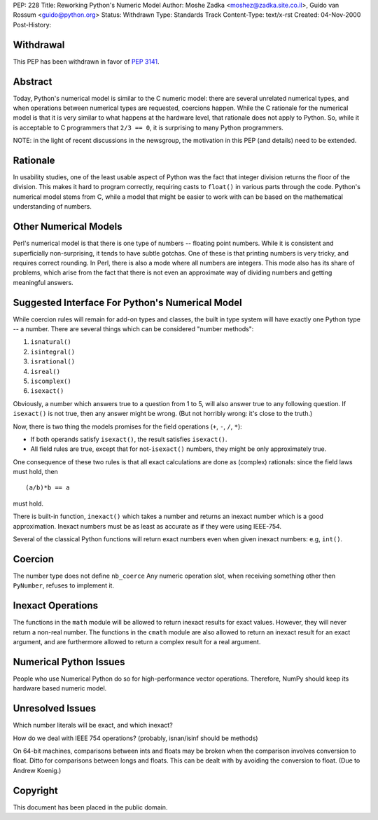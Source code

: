 PEP: 228
Title: Reworking Python's Numeric Model
Author: Moshe Zadka <moshez@zadka.site.co.il>, Guido van Rossum <guido@python.org>
Status: Withdrawn
Type: Standards Track
Content-Type: text/x-rst
Created: 04-Nov-2000
Post-History:


Withdrawal
==========

This PEP has been withdrawn in favor of :pep:`3141`.


Abstract
========

Today, Python's numerical model is similar to the C numeric model:
there are several unrelated numerical types, and when operations
between numerical types are requested, coercions happen.  While
the C rationale for the numerical model is that it is very similar
to what happens at the hardware level, that rationale does not
apply to Python.  So, while it is acceptable to C programmers that
``2/3 == 0``, it is surprising to many Python programmers.

NOTE: in the light of recent discussions in the newsgroup, the
motivation in this PEP (and details) need to be extended.


Rationale
=========

In usability studies, one of the least usable aspect of Python was
the fact that integer division returns the floor of the division.
This makes it hard to program correctly, requiring casts to
``float()`` in various parts through the code.  Python's numerical
model stems from C, while a model that might be easier to work with
can be based on the mathematical understanding of numbers.


Other Numerical Models
======================

Perl's numerical model is that there is one type of numbers --
floating point numbers.  While it is consistent and superficially
non-surprising, it tends to have subtle gotchas.  One of these is
that printing numbers is very tricky, and requires correct
rounding.  In Perl, there is also a mode where all numbers are
integers.  This mode also has its share of problems, which arise
from the fact that there is not even an approximate way of
dividing numbers and getting meaningful answers.


Suggested Interface For Python's Numerical Model
================================================

While coercion rules will remain for add-on types and classes, the
built in type system will have exactly one Python type -- a
number.  There are several things which can be considered "number
methods":

1. ``isnatural()``
2. ``isintegral()``
3. ``isrational()``
4. ``isreal()``
5. ``iscomplex()``
6. ``isexact()``

Obviously, a number which answers true to a question from 1 to 5, will
also answer true to any following question. If ``isexact()`` is not true,
then any answer might be wrong.
(But not horribly wrong: it's close to the truth.)

Now, there is two thing the models promises for the field operations
(``+``, ``-``, ``/``, ``*``):

- If both operands satisfy ``isexact()``, the result satisfies
  ``isexact()``.

- All field rules are true, except that for not-``isexact()`` numbers,
  they might be only approximately true.

One consequence of these two rules is that all exact calculations
are done as (complex) rationals: since the field laws must hold,
then ::

    (a/b)*b == a

must hold.

There is built-in function, ``inexact()`` which takes a number
and returns an inexact number which is a good approximation.
Inexact numbers must be as least as accurate as if they were
using IEEE-754.

Several of the classical Python functions will return exact numbers
even when given inexact numbers: e.g, ``int()``.


Coercion
========

The number type does not define ``nb_coerce``
Any numeric operation slot, when receiving something other then ``PyNumber``,
refuses to implement it.


Inexact Operations
==================

The functions in the ``math`` module will be allowed to return
inexact results for exact values.  However, they will never return
a non-real number.  The functions in the ``cmath`` module are also
allowed to return an inexact result for an exact argument, and are
furthermore allowed to return a complex result for a real
argument.


Numerical Python Issues
=======================

People who use Numerical Python do so for high-performance vector
operations.  Therefore, NumPy should keep its hardware based
numeric model.


Unresolved Issues
=================

Which number literals will be exact, and which inexact?

How do we deal with IEEE 754 operations? (probably, isnan/isinf should
be methods)

On 64-bit machines, comparisons between ints and floats may be
broken when the comparison involves conversion to float.  Ditto
for comparisons between longs and floats.  This can be dealt with
by avoiding the conversion to float.  (Due to Andrew Koenig.)


Copyright
=========

This document has been placed in the public domain.
